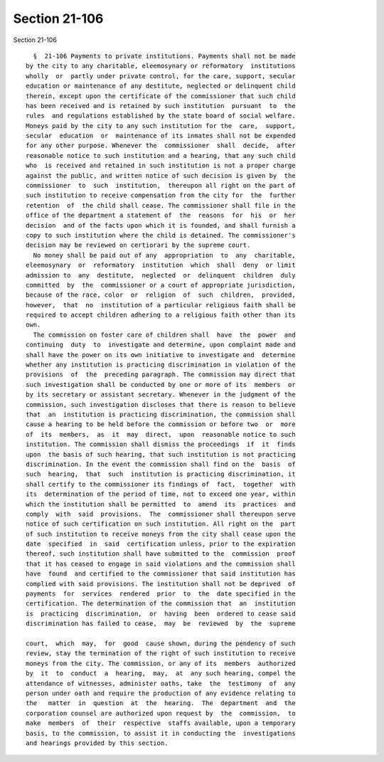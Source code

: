 Section 21-106
==============

Section 21-106 ::    
        
     
        §  21-106 Payments to private institutions. Payments shall not be made
      by the city to any charitable, eleemosynary or reformatory  institutions
      wholly  or  partly under private control, for the care, support, secular
      education or maintenance of any destitute, neglected or delinquent child
      therein, except upon the certificate of the commissioner that such child
      has been received and is retained by such institution  pursuant  to  the
      rules  and regulations established by the state board of social welfare.
      Moneys paid by the city to any such institution for the  care,  support,
      secular  education  or  maintenance of its inmates shall not be expended
      for any other purpose. Whenever the  commissioner  shall  decide,  after
      reasonable notice to such institution and a hearing, that any such child
      who  is received and retained in such institution is not a proper charge
      against the public, and written notice of such decision is given by  the
      commissioner  to  such  institution,  thereupon all right on the part of
      such institution to receive compensation from the city for  the  further
      retention  of  the child shall cease. The commissioner shall file in the
      office of the department a statement of  the  reasons  for  his  or  her
      decision  and of the facts upon which it is founded, and shall furnish a
      copy to such institution where the child is detained. The commissioner's
      decision may be reviewed on certiorari by the supreme court.
        No money shall be paid out of any  appropriation  to  any  charitable,
      eleemosynary  or  reformatory  institution  which  shall  deny  or limit
      admission to  any  destitute,  neglected  or  delinquent  children  duly
      committed  by  the  commissioner or a court of appropriate jurisdiction,
      because of the race, color  or  religion  of  such  children,  provided,
      however,  that  no  institution of a particular religious faith shall be
      required to accept children adhering to a religious faith other than its
      own.
        The commission on foster care of children shall  have  the  power  and
      continuing  duty  to  investigate and determine, upon complaint made and
      shall have the power on its own initiative to investigate and  determine
      whether any institution is practicing discrimination in violation of the
      provisions  of  the  preceding paragraph. The commission may direct that
      such investigation shall be conducted by one or more of its  members  or
      by its secretary or assistant secretary. Whenever in the judgment of the
      commission, such investigation discloses that there is reason to believe
      that  an  institution is practicing discrimination, the commission shall
      cause a hearing to be held before the commission or before two  or  more
      of  its  members,  as  it  may  direct,  upon  reasonable notice to such
      institution. The commission shall dismiss the proceedings  if  it  finds
      upon  the basis of such hearing, that such institution is not practicing
      discrimination. In the event the commission shall find on the  basis  of
      such  hearing,  that  such  institution is practicing discrimination, it
      shall certify to the commissioner its findings of  fact,  together  with
      its  determination of the period of time, not to exceed one year, within
      which the institution shall be permitted  to  amend  its  practices  and
      comply  with  said  provisions.  The  commissioner shall thereupon serve
      notice of such certification on such institution. All right on the  part
      of such institution to receive moneys from the city shall cease upon the
      date  specified  in  said  certification unless, prior to the expiration
      thereof, such institution shall have submitted to the  commission  proof
      that it has ceased to engage in said violations and the commission shall
      have  found  and certified to the commissioner that said institution has
      complied with said provisions. The institution shall not be deprived  of
      payments  for  services  rendered  prior  to  the  date specified in the
      certification. The determination of the commission that  an  institution
      is  practicing  discrimination,  or  having  been  ordered to cease said
      discrimination has failed to cease,  may  be  reviewed  by  the  supreme
    
      court,  which  may,  for  good  cause shown, during the pendency of such
      review, stay the termination of the right of such institution to receive
      moneys from the city. The commission, or any of its  members  authorized
      by  it  to  conduct  a  hearing,  may,  at  any such hearing, compel the
      attendance of witnesses, administer oaths, take  the  testimony  of  any
      person under oath and require the production of any evidence relating to
      the   matter  in  question  at  the  hearing.  The  department  and  the
      corporation counsel are authorized upon request by  the  commission,  to
      make  members  of  their  respective  staffs available, upon a temporary
      basis, to the commission, to assist it in conducting the  investigations
      and hearings provided by this section.
    
    
    
    
    
    
    